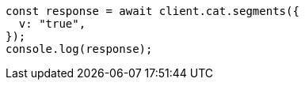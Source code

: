 // This file is autogenerated, DO NOT EDIT
// Use `node scripts/generate-docs-examples.js` to generate the docs examples

[source, js]
----
const response = await client.cat.segments({
  v: "true",
});
console.log(response);
----
